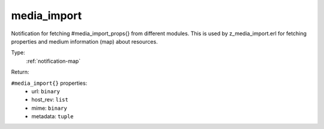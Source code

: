 .. _media_import:

media_import
^^^^^^^^^^^^

Notification for fetching #media_import_props{} from different modules. 
This is used by z_media_import.erl for fetching properties and medium information (map) 
about resources. 


Type: 
    :ref:`notification-map`

Return: 
    

``#media_import{}`` properties:
    - url: ``binary``
    - host_rev: ``list``
    - mime: ``binary``
    - metadata: ``tuple``
